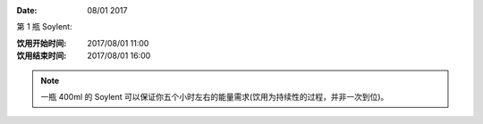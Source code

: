 
:Date: 08/01 2017

.. contents::


第 1 瓶 Soylent:
 
:饮用开始时间: 2017/08/01 11:00
:饮用结束时间: 2017/08/01 16:00

.. NOTE:: 一瓶 400ml 的 Soylent 可以保证你五个小时左右的能量需求(饮用为持续性的过程，并非一次到位)。




